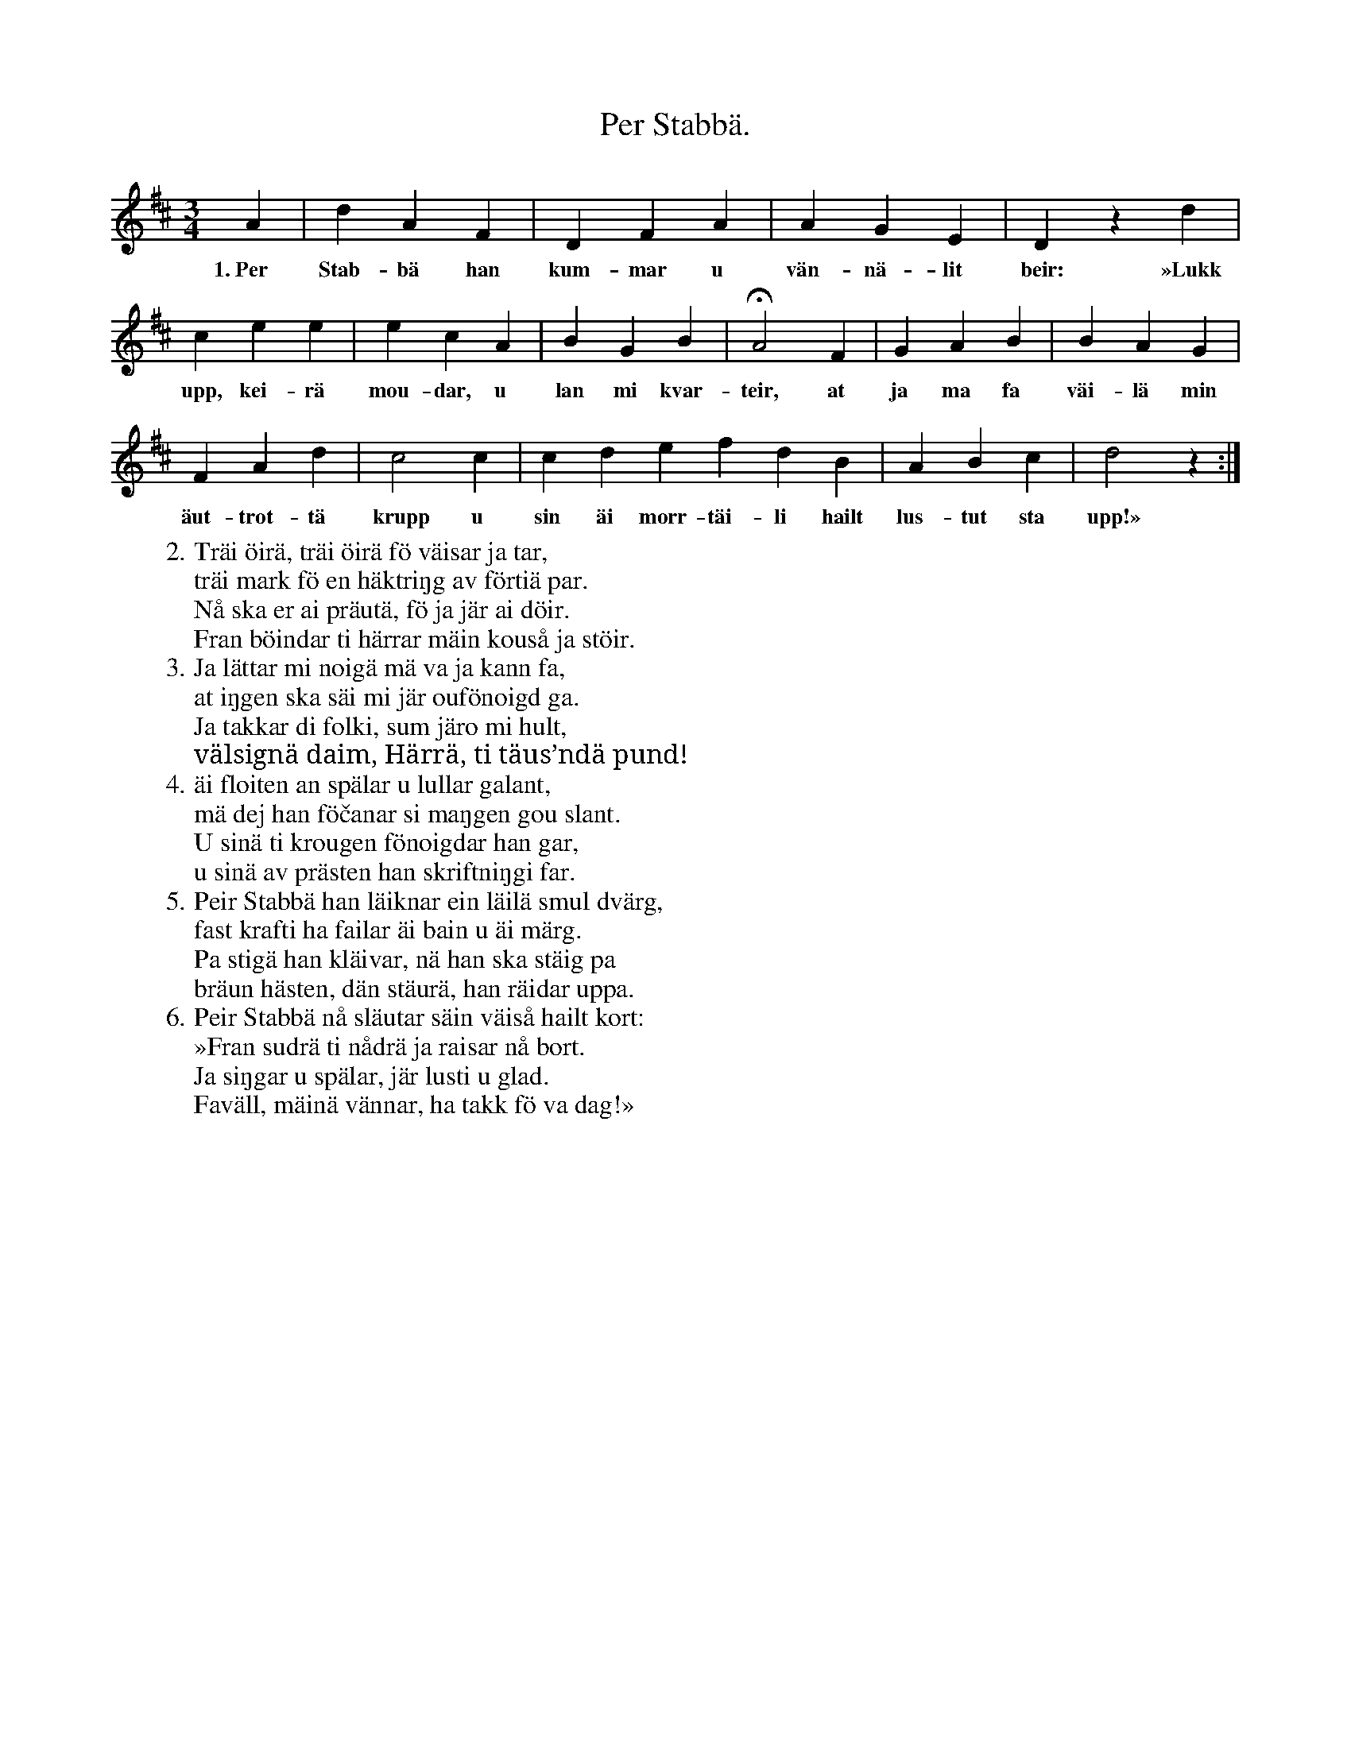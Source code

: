 X:175
T:Per Stabbä.
S:Uppt. efter änkan Lena Olsson, Salands i Linde.
M:3/4
L:1/4
K:D
A|d A F|D F A|A G E|D z d|
w:1.~Per Stab-bä han kum-mar u vän-nä-lit beir: »Lukk
c e e|e c A|B G B|HA2 F|G A B|B A G|
w:upp, kei-rä mou-dar, u lan mi kvar-teir, at ja ma fa väi-lä min
F A d|c2 c|c d e f d B|A B c|d2 z:|
w:äut-trot-tä krupp u sin äi morr-täi-li hailt lus-tut sta upp!»
W:2. Träi öirä, träi öirä fö väisar ja tar,
W:   träi mark fö en häktriŋg av förtiä par.
W:   Nå ska er ai präutä, fö ja jär ai döir.
W:   Fran böindar ti härrar mäin kouså ja stöir.
W:3. Ja lättar mi noigä mä va ja kann fa,
W:   at iŋgen ska säi mi jär oufönoigd ga.
W:   Ja takkar di folki, sum järo mi hult,
W:   välsignä daim, Härrä, ti täus’ndä pund!
W:4. äi floiten an spälar u lullar galant,
W:   mä dej han föčanar si maŋgen gou slant.
W:   U sinä ti krougen fönoigdar han gar,
W:   u sinä av prästen han skriftniŋgi far.
W:5. Peir Stabbä han läiknar ein läilä smul dvärg,
W:   fast krafti ha failar äi bain u äi märg.
W:   Pa stigä han kläivar, nä han ska stäig pa
W:   bräun hästen, dän stäurä, han räidar uppa.
W:6. Peir Stabbä nå släutar säin väiså hailt kort:
W:   »Fran sudrä ti nådrä ja raisar nå bort.
W:   Ja siŋgar u spälar, jär lusti u glad.
W:   Faväll, mäinä vännar, ha takk fö va dag!»
